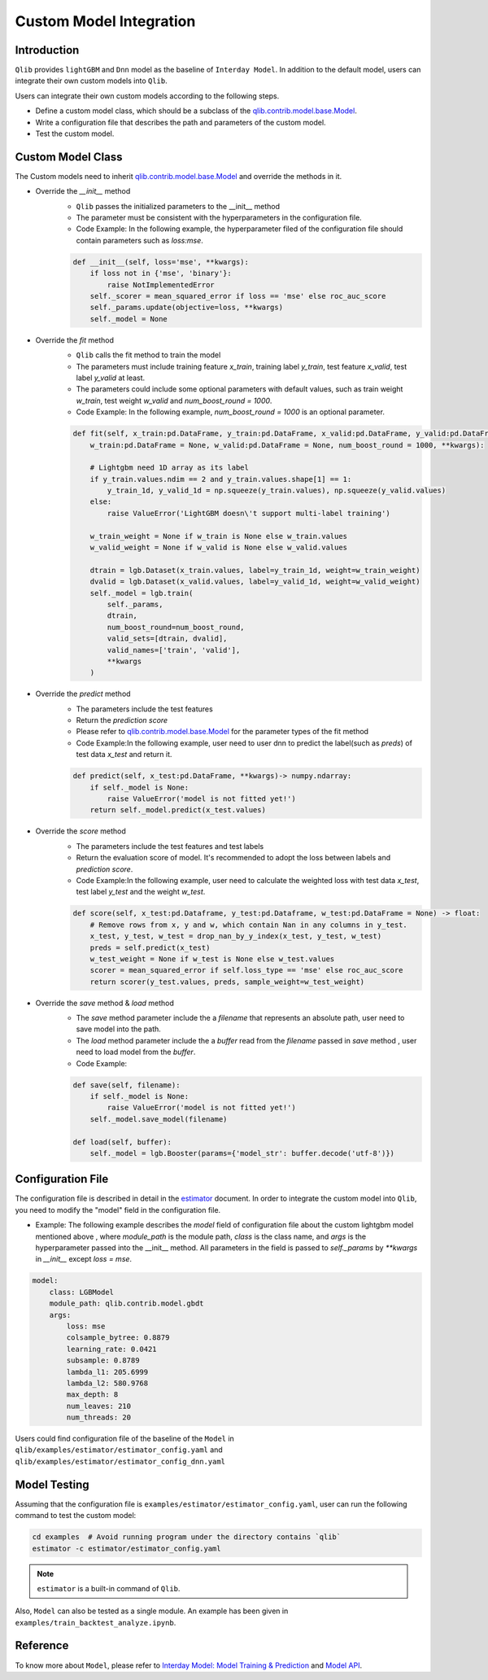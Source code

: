 =========================================
Custom Model Integration
=========================================

Introduction
===================

``Qlib`` provides ``lightGBM`` and ``Dnn`` model as the baseline of ``Interday Model``. In addition to the default model, users can integrate their own custom models into ``Qlib``.

Users can integrate their own custom models according to the following steps.

- Define a custom model class, which should be a subclass of the `qlib.contrib.model.base.Model <../reference/api.html#module-qlib.contrib.model.base>`_.
- Write a configuration file that describes the path and parameters of the custom model.
- Test the custom model.

Custom Model Class
===========================
The Custom models need to inherit `qlib.contrib.model.base.Model <../reference/api.html#module-qlib.contrib.model.base>`_ and override the methods in it.

- Override the `__init__` method
    - ``Qlib`` passes the initialized parameters to the \_\_init\_\_ method
    - The parameter must be consistent with the hyperparameters in the configuration file.
    - Code Example: In the following example, the hyperparameter filed of the configuration file should contain parameters such as `loss:mse`.
    .. code-block:: Python

        def __init__(self, loss='mse', **kwargs):
            if loss not in {'mse', 'binary'}:
                raise NotImplementedError
            self._scorer = mean_squared_error if loss == 'mse' else roc_auc_score
            self._params.update(objective=loss, **kwargs)
            self._model = None

- Override the `fit` method
    - ``Qlib`` calls the fit method to train the model
    - The parameters must include training feature `x_train`, training label `y_train`, test feature `x_valid`, test label `y_valid` at least.
    - The parameters could include some optional parameters with default values, such as train weight `w_train`, test weight `w_valid` and `num_boost_round = 1000`.
    - Code Example: In the following example, `num_boost_round = 1000` is an optional parameter.
    .. code-block:: Python
    
        def fit(self, x_train:pd.DataFrame, y_train:pd.DataFrame, x_valid:pd.DataFrame, y_valid:pd.DataFrame,
            w_train:pd.DataFrame = None, w_valid:pd.DataFrame = None, num_boost_round = 1000, **kwargs):

            # Lightgbm need 1D array as its label
            if y_train.values.ndim == 2 and y_train.values.shape[1] == 1:
                y_train_1d, y_valid_1d = np.squeeze(y_train.values), np.squeeze(y_valid.values)
            else:
                raise ValueError('LightGBM doesn\'t support multi-label training')

            w_train_weight = None if w_train is None else w_train.values
            w_valid_weight = None if w_valid is None else w_valid.values

            dtrain = lgb.Dataset(x_train.values, label=y_train_1d, weight=w_train_weight)
            dvalid = lgb.Dataset(x_valid.values, label=y_valid_1d, weight=w_valid_weight)
            self._model = lgb.train(
                self._params, 
                dtrain, 
                num_boost_round=num_boost_round,
                valid_sets=[dtrain, dvalid],
                valid_names=['train', 'valid'],
                **kwargs
            )

- Override the `predict` method
    - The parameters include the test features
    - Return the `prediction score`
    - Please refer to `qlib.contrib.model.base.Model <../reference/api.html#module-qlib.contrib.model.base>`_ for the parameter types of the fit method
    - Code Example:In the following example, user need to user dnn to predict the label(such as `preds`) of test data `x_test` and return it.
    .. code-block:: Python

        def predict(self, x_test:pd.DataFrame, **kwargs)-> numpy.ndarray:
            if self._model is None:
                raise ValueError('model is not fitted yet!')
            return self._model.predict(x_test.values)

- Override the `score` method
    - The parameters include the test features and test labels
    - Return the evaluation score of model. It's recommended to adopt the loss between labels and `prediction score`.
    - Code Example:In the following example, user need to calculate the weighted loss with test data `x_test`,  test label `y_test` and the weight `w_test`.
    .. code-block:: Python

        def score(self, x_test:pd.Dataframe, y_test:pd.Dataframe, w_test:pd.DataFrame = None) -> float:
            # Remove rows from x, y and w, which contain Nan in any columns in y_test.
            x_test, y_test, w_test = drop_nan_by_y_index(x_test, y_test, w_test)
            preds = self.predict(x_test)
            w_test_weight = None if w_test is None else w_test.values
            scorer = mean_squared_error if self.loss_type == 'mse' else roc_auc_score
            return scorer(y_test.values, preds, sample_weight=w_test_weight)

- Override the `save` method & `load` method
    - The `save` method parameter include the a `filename` that represents an absolute path, user need to save model into the path.
    - The `load` method parameter include the a `buffer` read from the `filename` passed in `save` method , user need to load model from the `buffer`.
    - Code Example:
    .. code-block:: Python

        def save(self, filename):
            if self._model is None:
                raise ValueError('model is not fitted yet!')
            self._model.save_model(filename)

        def load(self, buffer):
            self._model = lgb.Booster(params={'model_str': buffer.decode('utf-8')})


Configuration File
=======================

The configuration file is described in detail in the `estimator <../advanced/estimator.html#Example>`_ document. In order to integrate the custom model into ``Qlib``, you need to modify the "model" field in the configuration file.

- Example: The following example describes the `model` field of configuration file about the custom lightgbm model mentioned above , where `module_path` is the module path, `class` is the class name, and `args` is the hyperparameter passed into the __init__ method. All parameters in the field is passed to `self._params` by `\*\*kwargs` in `__init__` except `loss = mse`. 

.. code-block:: YAML
    
    model:
        class: LGBModel
        module_path: qlib.contrib.model.gbdt
        args:
            loss: mse
            colsample_bytree: 0.8879
            learning_rate: 0.0421
            subsample: 0.8789
            lambda_l1: 205.6999
            lambda_l2: 580.9768
            max_depth: 8
            num_leaves: 210
            num_threads: 20

Users could find configuration file of the baseline of the ``Model`` in ``qlib/examples/estimator/estimator_config.yaml`` and ``qlib/examples/estimator/estimator_config_dnn.yaml``

Model Testing
=====================
Assuming that the configuration file is ``examples/estimator/estimator_config.yaml``, user can run the following command to test the custom model:

.. code-block:: bash

    cd examples  # Avoid running program under the directory contains `qlib`
    estimator -c estimator/estimator_config.yaml

.. note:: ``estimator`` is a built-in command of ``Qlib``.

Also, ``Model`` can also be tested as a single module. An example has been given in ``examples/train_backtest_analyze.ipynb``. 


Reference
=====================

To know more about ``Model``, please refer to `Interday Model: Model Training & Prediction <../advanced/model.rst>`_ and `Model API <../reference/api.html#module-qlib.contrib.model.base>`_.
